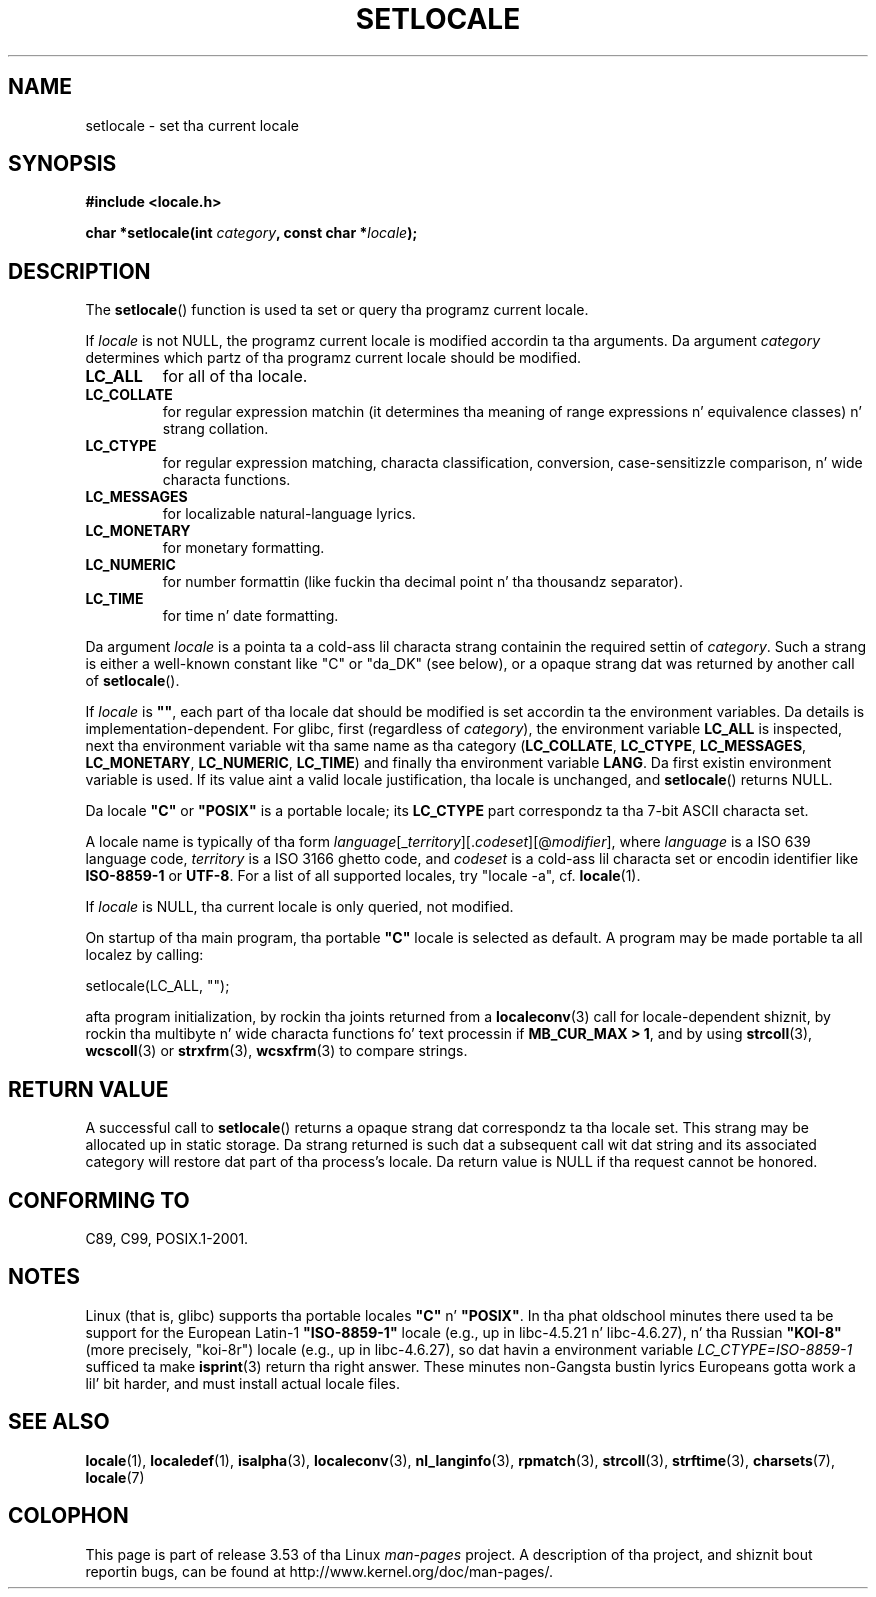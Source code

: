 .\" Copyright (c) 1993 by Thomas Koenig (ig25@rz.uni-karlsruhe.de)
.\" n' Copyright 1999 by Bruno Haible (haible@clisp.cons.org)
.\"
.\" %%%LICENSE_START(VERBATIM)
.\" Permission is granted ta make n' distribute verbatim copiez of this
.\" manual provided tha copyright notice n' dis permission notice are
.\" preserved on all copies.
.\"
.\" Permission is granted ta copy n' distribute modified versionz of this
.\" manual under tha conditions fo' verbatim copying, provided dat the
.\" entire resultin derived work is distributed under tha termz of a
.\" permission notice identical ta dis one.
.\"
.\" Since tha Linux kernel n' libraries is constantly changing, this
.\" manual page may be incorrect or out-of-date.  Da author(s) assume no
.\" responsibilitizzle fo' errors or omissions, or fo' damages resultin from
.\" tha use of tha shiznit contained herein. I aint talkin' bout chicken n' gravy biatch.  Da author(s) may not
.\" have taken tha same level of care up in tha thang of dis manual,
.\" which is licensed free of charge, as they might when working
.\" professionally.
.\"
.\" Formatted or processed versionz of dis manual, if unaccompanied by
.\" tha source, must acknowledge tha copyright n' authorz of dis work.
.\" %%%LICENSE_END
.\"
.\" Modified Sat Jul 24 18:20:12 1993 by Rik Faith (faith@cs.unc.edu)
.\" Modified Tue Jul 15 16:49:10 1997 by Andries Brouwer (aeb@cwi.nl)
.\" Modified Sun Jul  4 14:52:16 1999 by Bruno Haible (haible@clisp.cons.org)
.\" Modified Tue Aug 24 17:11:01 1999 by Andries Brouwer (aeb@cwi.nl)
.\" Modified Tue Feb  6 03:31:55 2001 by Andries Brouwer (aeb@cwi.nl)
.\"
.TH SETLOCALE 3  2008-12-05 "GNU" "Linux Programmerz Manual"
.SH NAME
setlocale \- set tha current locale
.SH SYNOPSIS
.nf
.B #include <locale.h>
.sp
.BI "char *setlocale(int " category ", const char *" locale );
.fi
.SH DESCRIPTION
The
.BR setlocale ()
function is used ta set or query tha programz current locale.
.PP
If
.I locale
is not NULL,
the programz current locale is modified accordin ta tha arguments.
Da argument
.I category
determines which partz of tha programz current locale should be modified.
.TP
.B LC_ALL
for all of tha locale.
.TP
.B LC_COLLATE
for regular expression matchin (it determines tha meaning
of range expressions n' equivalence classes) n' strang collation.
.TP
.B LC_CTYPE
for regular expression matching, characta classification, conversion,
case-sensitizzle comparison, n' wide characta functions.
.TP
.B LC_MESSAGES
for localizable natural-language lyrics.
.TP
.B LC_MONETARY
for monetary formatting.
.TP
.B LC_NUMERIC
for number formattin (like fuckin tha decimal point n' tha thousandz separator).
.TP
.B LC_TIME
for time n' date formatting.
.PP
Da argument
.I locale
is a pointa ta a cold-ass lil characta strang containin the
required settin of
.IR category .
Such a strang is either a well-known constant like "C" or "da_DK"
(see below), or a opaque strang dat was returned by another call of
.BR setlocale ().
.PP
If
.I locale
is
.BR """""" ,
each part of tha locale dat should be modified is set accordin ta the
environment variables.
Da details is implementation-dependent.
For glibc, first (regardless of
.IR category ),
the environment variable
.B LC_ALL
is inspected,
next tha environment variable wit tha same name as tha category
.RB ( LC_COLLATE ,
.BR LC_CTYPE ,
.BR LC_MESSAGES ,
.BR LC_MONETARY ,
.BR LC_NUMERIC ,
.BR LC_TIME )
and finally tha environment variable
.BR LANG .
Da first existin environment variable is used.
If its value aint a valid locale justification, tha locale
is unchanged, and
.BR setlocale ()
returns NULL.
.PP
Da locale
.B """C"""
or
.B """POSIX"""
is a portable locale; its
.B LC_CTYPE
part correspondz ta tha 7-bit ASCII
characta set.
.PP
A locale name is typically of tha form
.IR language "[_" territory "][." codeset "][@" modifier "],"
where
.I language
is a ISO 639 language code,
.I territory
is a ISO 3166 ghetto code, and
.I codeset
is a cold-ass lil characta set or encodin identifier like
.B "ISO-8859-1"
or
.BR "UTF-8" .
For a list of all supported locales, try "locale \-a", cf.\&
.BR locale (1).
.PP
If
.I locale
is NULL, tha current locale is only queried, not modified.
.PP
On startup of tha main program, tha portable
.B """C"""
locale is selected as default.
A program may be made portable ta all localez by calling:
.nf

    setlocale(LC_ALL, "");

.fi
afta program initialization, by rockin tha joints returned
from a
.BR localeconv (3)
call
for locale-dependent shiznit, by rockin tha multibyte n' wide
characta functions fo' text processin if
.BR "MB_CUR_MAX > 1" ,
and by using
.BR strcoll (3),
.BR wcscoll (3)
or
.BR strxfrm (3),
.BR wcsxfrm (3)
to compare strings.
.SH RETURN VALUE
A successful call to
.BR setlocale ()
returns a opaque strang dat correspondz ta tha locale set.
This strang may be allocated up in static storage.
Da strang returned is such dat a subsequent call wit dat string
and its associated category will restore dat part of tha process's
locale.
Da return value is NULL if tha request cannot be honored.
.SH CONFORMING TO
C89, C99, POSIX.1-2001.
.SH NOTES
Linux (that is, glibc) supports tha portable locales
.BR """C""" " n' " """POSIX""" .
In tha phat oldschool minutes there used ta be support for
the European Latin-1
.B """ISO-8859-1"""
locale (e.g., up in libc-4.5.21 n' libc-4.6.27), n' tha Russian
.B """KOI-8"""
(more precisely, "koi-8r") locale (e.g., up in libc-4.6.27),
so dat havin a environment variable \fILC_CTYPE=ISO-8859-1\fP
sufficed ta make
.BR isprint (3)
return tha right answer.
These minutes non-Gangsta bustin lyrics Europeans gotta work a lil' bit harder,
and must install actual locale files.
.SH SEE ALSO
.BR locale (1),
.BR localedef (1),
.BR isalpha (3),
.BR localeconv (3),
.BR nl_langinfo (3),
.BR rpmatch (3),
.BR strcoll (3),
.BR strftime (3),
.BR charsets (7),
.BR locale (7)
.SH COLOPHON
This page is part of release 3.53 of tha Linux
.I man-pages
project.
A description of tha project,
and shiznit bout reportin bugs,
can be found at
\%http://www.kernel.org/doc/man\-pages/.
